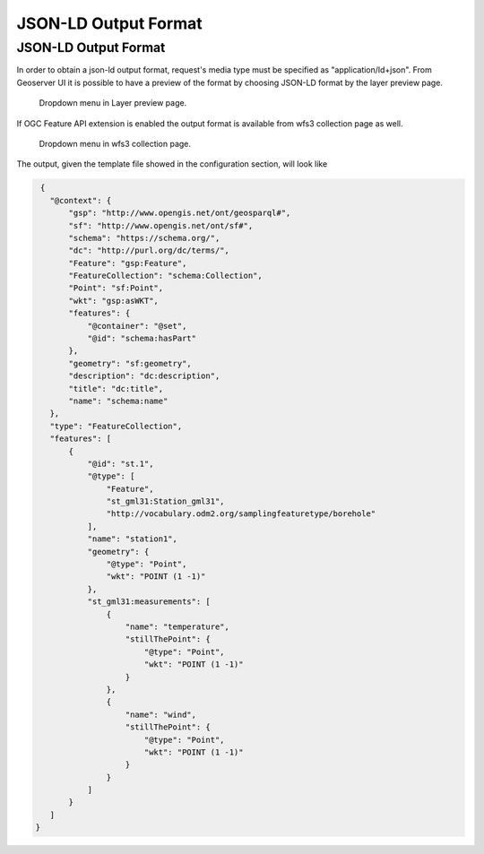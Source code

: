 JSON-LD Output Format
============================

JSON-LD Output Format
---------------------


In order to obtain a json-ld output format, request's media type must be specified as "application/ld+json".
From Geoserver UI it is possible to have a preview of the format by choosing JSON-LD format by the layer preview page.

.. figure:: images/json-ld_preview.png

   Dropdown menu in Layer preview page.



If OGC Feature API extension is enabled the output format is available from wfs3 collection page as well.


.. figure:: images/json-ld_wfs3.png

   Dropdown menu in wfs3 collection page.



The output, given the template file showed in the configuration section, will look like 

.. code-block:: json

  {
    "@context": {
        "gsp": "http://www.opengis.net/ont/geosparql#",
        "sf": "http://www.opengis.net/ont/sf#",
        "schema": "https://schema.org/",
        "dc": "http://purl.org/dc/terms/",
        "Feature": "gsp:Feature",
        "FeatureCollection": "schema:Collection",
        "Point": "sf:Point",
        "wkt": "gsp:asWKT",
        "features": {
            "@container": "@set",
            "@id": "schema:hasPart"
        },
        "geometry": "sf:geometry",
        "description": "dc:description",
        "title": "dc:title",
        "name": "schema:name"
    },
    "type": "FeatureCollection",
    "features": [
        {
            "@id": "st.1",
            "@type": [
                "Feature",
                "st_gml31:Station_gml31",
                "http://vocabulary.odm2.org/samplingfeaturetype/borehole"
            ],
            "name": "station1",
            "geometry": {
                "@type": "Point",
                "wkt": "POINT (1 -1)"
            },
            "st_gml31:measurements": [
                {
                    "name": "temperature",
                    "stillThePoint": {
                        "@type": "Point",
                        "wkt": "POINT (1 -1)"
                    }
                },
                {
                    "name": "wind",
                    "stillThePoint": {
                        "@type": "Point",
                        "wkt": "POINT (1 -1)"
                    }
                }
            ]
        }
    ]
 }   


